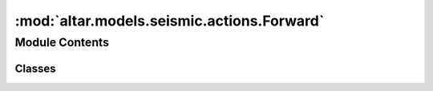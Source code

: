 :mod:`altar.models.seismic.actions.Forward`
===========================================

.. py:module:: altar.models.seismic.actions.Forward


Module Contents
---------------

Classes
~~~~~~~

.. autoapisummary::

   altar.models.seismic.actions.Forward.Forward



.. py:class:: Forward(name, spec, plexus, **kwds)

   Bases: :class:`altar.panel()`

   Sample the posterior distribution of a model

   .. method:: default(self, plexus, **kwds)

      Sample the model posterior distribution



